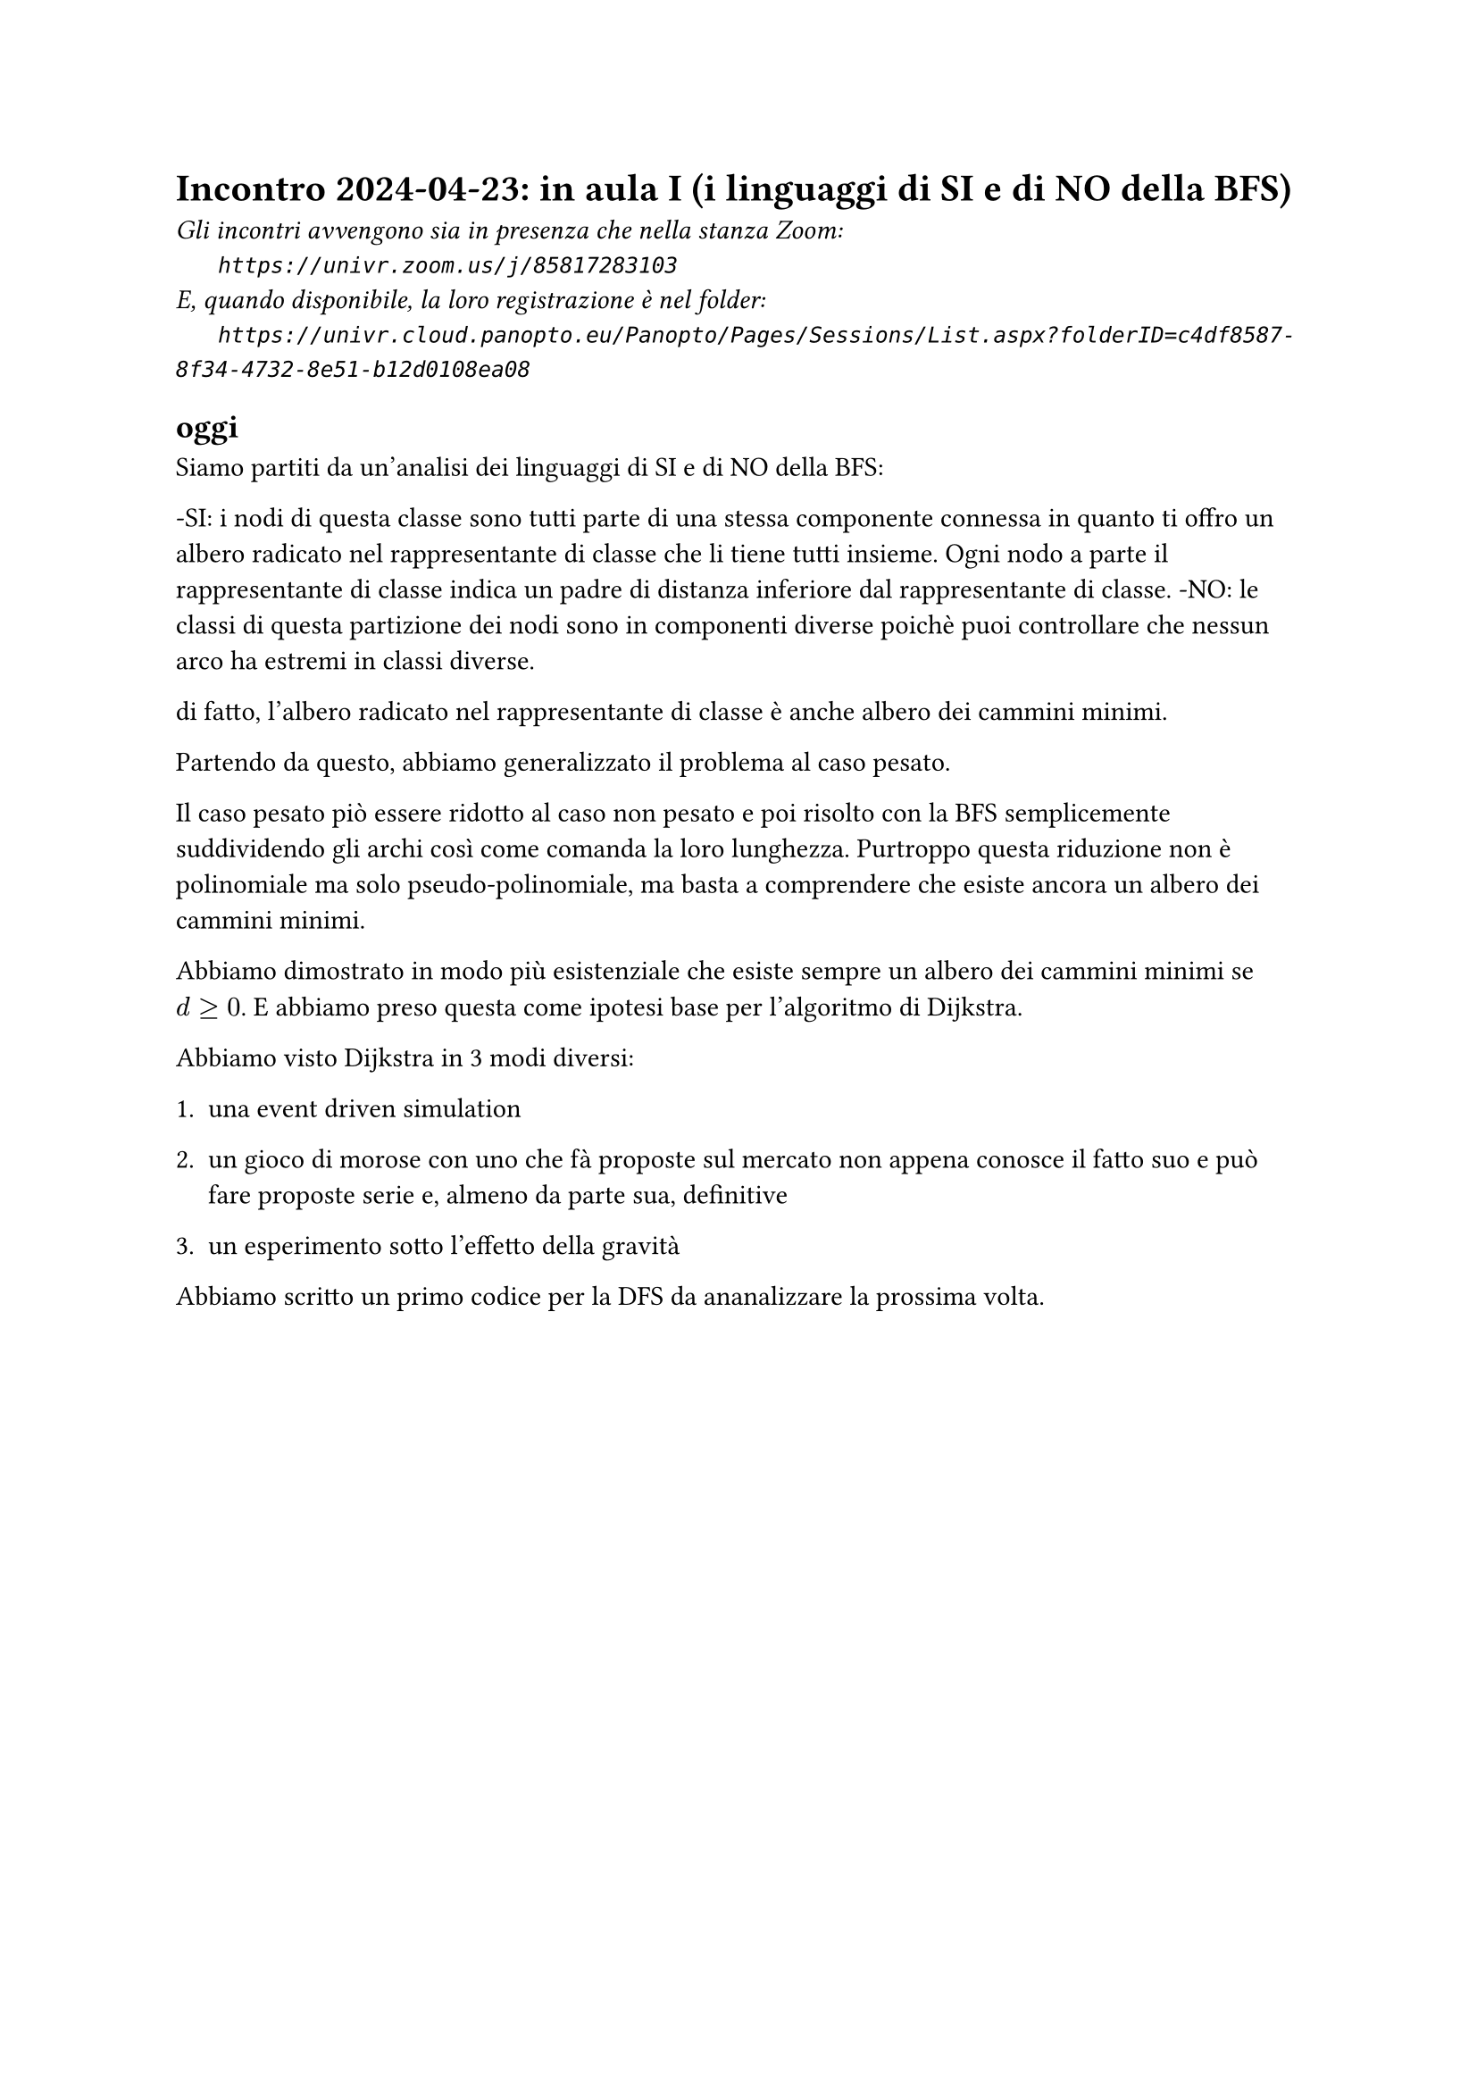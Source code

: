 = Incontro 2024-04-23: in aula I (i linguaggi di SI e di NO della BFS)
#text(style:"italic", size:11pt, [Gli incontri avvengono sia in presenza che nella stanza Zoom:\
#h(6mm) `https://univr.zoom.us/j/85817283103`\
E, quando disponibile, la loro registrazione è nel folder:\
#h(6mm) `https://univr.cloud.panopto.eu/Panopto/Pages/Sessions/List.aspx?folderID=c4df8587-8f34-4732-8e51-b12d0108ea08`\
])

== oggi

Siamo partiti da un'analisi dei linguaggi di SI e di NO della BFS:

-SI: i nodi di questa classe sono tutti parte di una stessa componente connessa in quanto ti offro un albero radicato nel rappresentante di classe che li tiene tutti insieme. Ogni nodo a parte il rappresentante di classe indica un padre di distanza inferiore dal rappresentante di classe.
-NO: le classi di questa partizione dei nodi sono in componenti diverse poichè puoi controllare che nessun arco ha estremi in classi diverse.

di fatto, l'albero radicato nel rappresentante di classe è anche albero dei cammini minimi.

Partendo da questo, abbiamo generalizzato il problema al caso pesato.

Il caso pesato piò essere ridotto al caso non pesato e poi risolto con la BFS semplicemente suddividendo gli archi così come comanda la loro lunghezza. Purtroppo questa riduzione non è polinomiale ma solo pseudo-polinomiale, ma basta a comprendere che esiste ancora un albero dei cammini minimi.

Abbiamo dimostrato in modo più esistenziale che esiste sempre un albero dei cammini minimi se $d >= 0$. E abbiamo preso questa come ipotesi base per l'algoritmo di Dijkstra.

Abbiamo visto Dijkstra in 3 modi diversi:

1. una event driven simulation

2. un gioco di morose con uno che fà proposte sul mercato non appena conosce il fatto suo e può fare proposte serie e, almeno da parte sua, definitive

3. un esperimento sotto l'effetto della gravità


Abbiamo scritto un primo codice per la DFS da ananalizzare la prossima volta.